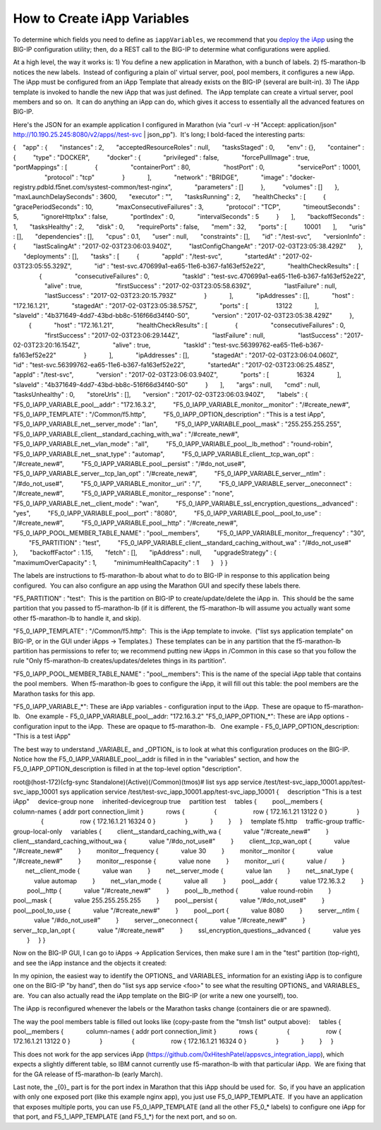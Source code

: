 .. _create-iapp-variables:

How to Create iApp Variables
============================

To determine which fields you need to define as ``iappVariables``, we recommend that you `deploy the iApp <https://support.f5.com/kb/en-us/products/big-ip_ltm/manuals/product/bigip-iapps-developer-11-4-0/2.html#unique_1831084015>`_ using the BIG-IP configuration utility; then, do a REST call to the BIG-IP to determine what configurations were applied.


At a high level, the way it works is:
1) You define a new application in Marathon, with a bunch of labels.
2) f5-marathon-lb notices the new labels.  Instead of configuring a plain ol' virtual server, pool, pool members, it configures a new iApp.  The iApp must be configured from an iApp Template that already exists on the BIG-IP (several are built-in).
3) The iApp template is invoked to handle the new iApp that was just defined.  The iApp template can create a virtual server, pool members and so on.  It can do anything an iApp can do, which gives it access to essentially all the advanced features on BIG-IP.
 
Here's the JSON for an example application I configured in Marathon (via "curl -v -H "Accept: application/json" http://10.190.25.245:8080/v2/apps//test-svc | json_pp").  It's long; I bold-faced the interesting parts:
 
{
   "app" : {
      "instances" : 2,
      "acceptedResourceRoles" : null,
      "tasksStaged" : 0,
      "env" : {},
      "container" : {
         "type" : "DOCKER",
         "docker" : {
            "privileged" : false,
            "forcePullImage" : true,
            "portMappings" : [
               {
                  "containerPort" : 80,
                  "hostPort" : 0,
                  "servicePort" : 10001,
                  "protocol" : "tcp"
               }
            ],
            "network" : "BRIDGE",
            "image" : "docker-registry.pdbld.f5net.com/systest-common/test-nginx",
            "parameters" : []
         },
         "volumes" : []
      },
      "maxLaunchDelaySeconds" : 3600,
      "executor" : "",
      "tasksRunning" : 2,
      "healthChecks" : [
         {
            "gracePeriodSeconds" : 10,
            "maxConsecutiveFailures" : 3,
            "protocol" : "TCP",
            "timeoutSeconds" : 5,
            "ignoreHttp1xx" : false,
            "portIndex" : 0,
            "intervalSeconds" : 5
         }
      ],
      "backoffSeconds" : 1,
      "tasksHealthy" : 2,
      "disk" : 0,
      "requirePorts" : false,
      "mem" : 32,
      "ports" : [
         10001
      ],
      "uris" : [],
      "dependencies" : [],
      "cpus" : 0.1,
      "user" : null,
      "constraints" : [],
      "id" : "/test-svc",
      "versionInfo" : {
         "lastScalingAt" : "2017-02-03T23:06:03.940Z",
         "lastConfigChangeAt" : "2017-02-03T23:05:38.429Z"
      },
      "deployments" : [],
      "tasks" : [
         {
            "appId" : "/test-svc",
            "startedAt" : "2017-02-03T23:05:55.329Z",
            "id" : "test-svc.470699a1-ea65-11e6-b367-fa163ef52e22",
            "healthCheckResults" : [
               {
                  "consecutiveFailures" : 0,
                  "taskId" : "test-svc.470699a1-ea65-11e6-b367-fa163ef52e22",
                  "alive" : true,
                  "firstSuccess" : "2017-02-03T23:05:58.639Z",
                  "lastFailure" : null,
                  "lastSuccess" : "2017-02-03T23:20:15.793Z"
               }
            ],
            "ipAddresses" : [],
            "host" : "172.16.1.21",
            "stagedAt" : "2017-02-03T23:05:38.575Z",
            "ports" : [
               13122
            ],
            "slaveId" : "4b371649-4dd7-43bd-bb8c-516f66d34f40-S0",
            "version" : "2017-02-03T23:05:38.429Z"
         },
         {
            "host" : "172.16.1.21",
            "healthCheckResults" : [
               {
                  "consecutiveFailures" : 0,
                  "firstSuccess" : "2017-02-03T23:06:29.144Z",
                  "lastFailure" : null,
                  "lastSuccess" : "2017-02-03T23:20:16.154Z",
                  "alive" : true,
                  "taskId" : "test-svc.56399762-ea65-11e6-b367-fa163ef52e22"
               }
            ],
            "ipAddresses" : [],
            "stagedAt" : "2017-02-03T23:06:04.060Z",
            "id" : "test-svc.56399762-ea65-11e6-b367-fa163ef52e22",
            "startedAt" : "2017-02-03T23:06:25.485Z",
            "appId" : "/test-svc",
            "version" : "2017-02-03T23:06:03.940Z",
            "ports" : [
               16324
            ],
            "slaveId" : "4b371649-4dd7-43bd-bb8c-516f66d34f40-S0"
         }
      ],
      "args" : null,
      "cmd" : null,
      "tasksUnhealthy" : 0,
      "storeUrls" : [],
      "version" : "2017-02-03T23:06:03.940Z",
      "labels" : {
         "F5_0_IAPP_VARIABLE_pool__addr" : "172.16.3.2",
         "F5_0_IAPP_VARIABLE_monitor__monitor" : "/#create_new#",
         "F5_0_IAPP_TEMPLATE" : "/Common/f5.http",
         "F5_0_IAPP_OPTION_description" : "This is a test iApp",
         "F5_0_IAPP_VARIABLE_net__server_mode" : "lan",
         "F5_0_IAPP_VARIABLE_pool__mask" : "255.255.255.255",
         "F5_0_IAPP_VARIABLE_client__standard_caching_with_wa" : "/#create_new#",
         "F5_0_IAPP_VARIABLE_net__vlan_mode" : "all",
         "F5_0_IAPP_VARIABLE_pool__lb_method" : "round-robin",
         "F5_0_IAPP_VARIABLE_net__snat_type" : "automap",
         "F5_0_IAPP_VARIABLE_client__tcp_wan_opt" : "/#create_new#",
         "F5_0_IAPP_VARIABLE_pool__persist" : "/#do_not_use#",
         "F5_0_IAPP_VARIABLE_server__tcp_lan_opt" : "/#create_new#",
         "F5_0_IAPP_VARIABLE_server__ntlm" : "/#do_not_use#",
         "F5_0_IAPP_VARIABLE_monitor__uri" : "/",
         "F5_0_IAPP_VARIABLE_server__oneconnect" : "/#create_new#",
         "F5_0_IAPP_VARIABLE_monitor__response" : "none",
         "F5_0_IAPP_VARIABLE_net__client_mode" : "wan",
         "F5_0_IAPP_VARIABLE_ssl_encryption_questions__advanced" : "yes",
         "F5_0_IAPP_VARIABLE_pool__port" : "8080",
         "F5_0_IAPP_VARIABLE_pool__pool_to_use" : "/#create_new#",
         "F5_0_IAPP_VARIABLE_pool__http" : "/#create_new#",
         "F5_0_IAPP_POOL_MEMBER_TABLE_NAME" : "pool__members",
         "F5_0_IAPP_VARIABLE_monitor__frequency" : "30",
         "F5_PARTITION" : "test",
         "F5_0_IAPP_VARIABLE_client__standard_caching_without_wa" : "/#do_not_use#"
      },
      "backoffFactor" : 1.15,
      "fetch" : [],
      "ipAddress" : null,
      "upgradeStrategy" : {
         "maximumOverCapacity" : 1,
         "minimumHealthCapacity" : 1
      }
   }
}
 
The labels are instructions to f5-marathon-lb about what to do to BIG-IP in response to this application being configured.  You can also configure an app using the Marathon GUI and specify these labels there.
                                         
"F5_PARTITION" : "test":  This is the partition on BIG-IP to create/update/delete the iApp in.  This should be the same partition that you passed to f5-marathon-lb (if it is different, the f5-marathon-lb will assume you actually want some other f5-marathon-lb to handle it, and skip).
 
"F5_0_IAPP_TEMPLATE" : "/Common/f5.http":  This is the iApp template to invoke.  ("list sys application template" on BIG-IP, or in the GUI under iApps -> Templates.)  These templates can be in any partition that the f5-marathon-lb partition has permissions to refer to; we recommend putting new iApps in /Common in this case so that you follow the rule "Only f5-marathon-lb creates/updates/deletes things in its partition".
 
"F5_0_IAPP_POOL_MEMBER_TABLE_NAME" : "pool__members": This is the name of the special iApp table that contains the pool members.  When f5-marathon-lb goes to configure the iApp, it will fill out this table: the pool members are the Marathon tasks for this app.
 
"F5_0_IAPP_VARIABLE_*": These are iApp variables - configuration input to the iApp.  These are opaque to f5-marathon-lb.
  One example - F5_0_IAPP_VARIABLE_pool__addr: "172.16.3.2"
"F5_0_IAPP_OPTION_*": These are iApp options - configuration input to the iApp.  These are opaque to f5-marathon-lb.
  One example - F5_0_IAPP_OPTION_description: "This is a test iApp"
 
The best way to understand _VARIABLE_ and _OPTION_ is to look at what this configuration produces on the BIG-IP.  Notice how the F5_0_IAPP_VARIABLE_pool__addr is filled in in the "variables" section, and how the F5_0_IAPP_OPTION_description is filled in at the top-level option "description".
 
root@(host-172)(cfg-sync Standalone)(Active)(/Common)(tmos)# list sys app service /test/test-svc_iapp_10001.app/test-svc_iapp_10001
sys application service /test/test-svc_iapp_10001.app/test-svc_iapp_10001 {
    description "This is a test iApp"
    device-group none
    inherited-devicegroup true
    partition test
    tables {
        pool__members {
            column-names { addr port connection_limit }
            rows {
                {
                    row { 172.16.1.21 13122 0 }
                }
                {
                    row { 172.16.1.21 16324 0 }
                }
            }
        }
    }
    template f5.http
    traffic-group traffic-group-local-only
    variables {
        client__standard_caching_with_wa {
            value "/#create_new#"
        }
        client__standard_caching_without_wa {
            value "/#do_not_use#"
        }
        client__tcp_wan_opt {
            value "/#create_new#"
        }
        monitor__frequency {
            value 30
        }
        monitor__monitor {
            value "/#create_new#"
        }
        monitor__response {
            value none
        }
        monitor__uri {
            value /
        }
       net__client_mode {
            value wan
        }
        net__server_mode {
            value lan
        }
        net__snat_type {
            value automap
        }
        net__vlan_mode {
            value all
        }
        pool__addr {
            value 172.16.3.2
        }
        pool__http {
            value "/#create_new#"
        }
        pool__lb_method {
            value round-robin
        }
        pool__mask {
            value 255.255.255.255
        }
        pool__persist {
            value "/#do_not_use#"
        }
        pool__pool_to_use {
            value "/#create_new#"
        }
        pool__port {
            value 8080
        }
        server__ntlm {
            value "/#do_not_use#"
        }
        server__oneconnect {
            value "/#create_new#"
        }
        server__tcp_lan_opt {
            value "/#create_new#"
        }
        ssl_encryption_questions__advanced {
            value yes
        }
    }
}
 
Now on the BIG-IP GUI, I can go to iApps -> Application Services, then make sure I am in the "test" partition (top-right), and see the iApp instance and the objects it created:
 

 
In my opinion, the easiest way to identify the \OPTIONS_ and \VARIABLES_ information for an existing iApp is to configure one on the BIG-IP "by hand", then do "list sys app service <foo>" to see what the resulting \OPTIONS_ and \VARIABLES_ are.  You can also actually read the iApp template on the BIG-IP (or write a new one yourself), too.
 
The iApp is reconfigured whenever the labels or the Marathon tasks change (containers die or are spawned).
 
The way the pool members table is filled out looks like (copy-paste from the "tmsh list" output above):
    tables {
        pool__members {
            column-names { addr port connection_limit }
            rows {
                {
                    row { 172.16.1.21 13122 0 }
                }
                {
                    row { 172.16.1.21 16324 0 }
                }
            }
        }
    }
 
This does not work for the app services iApp (https://github.com/0xHiteshPatel/appsvcs_integration_iapp), which expects a slightly different table, so IBM cannot currently use f5-marathon-lb with that particular iApp.  We are fixing that for the GA release of f5-marathon-lb (early March).
 
Last note, the _{0}_ part is for the port index in Marathon that this iApp should be used for.  So, if you have an application with only one exposed port (like this example nginx app), you just use F5_0_IAPP_TEMPLATE.  If you have an application that exposes multiple ports, you can use F5_0_IAPP_TEMPLATE (and all the other F5_0_* labels) to configure one iApp for that port, and F5_1_IAPP_TEMPLATE (and F5_1_*) for the next port, and so on.
